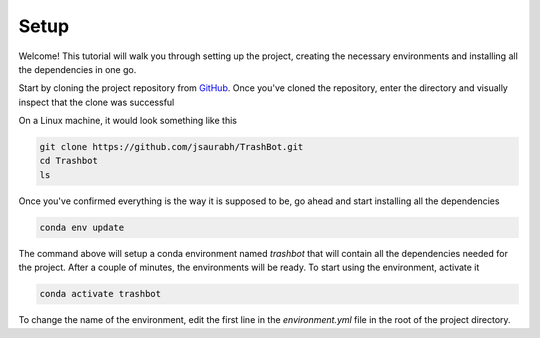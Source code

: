 Setup
===================================

Welcome! This tutorial will walk you through setting up the project,
creating the necessary environments and installing all the dependencies
in one go.

Start by cloning the project repository from `GitHub <https://github.com/jsaurabh/Trashbot/>`_.
Once you've cloned the repository, enter the directory and visually inspect 
that the clone was successful

On a Linux machine, it would look something like this

.. code-block:: bash

    git clone https://github.com/jsaurabh/TrashBot.git
    cd Trashbot
    ls

Once you've confirmed everything is the way it is supposed to be, go ahead and start
installing all the dependencies

.. code-block:: bash

    conda env update

The command above will setup a conda environment named *trashbot* that will contain all
the dependencies needed for the project. After a couple of minutes, the environments will
be ready. To start using the environment, activate it

.. code-block:: bash

    conda activate trashbot

To change the name of the environment, edit the first line in the *environment.yml* file
in the root of the project directory.